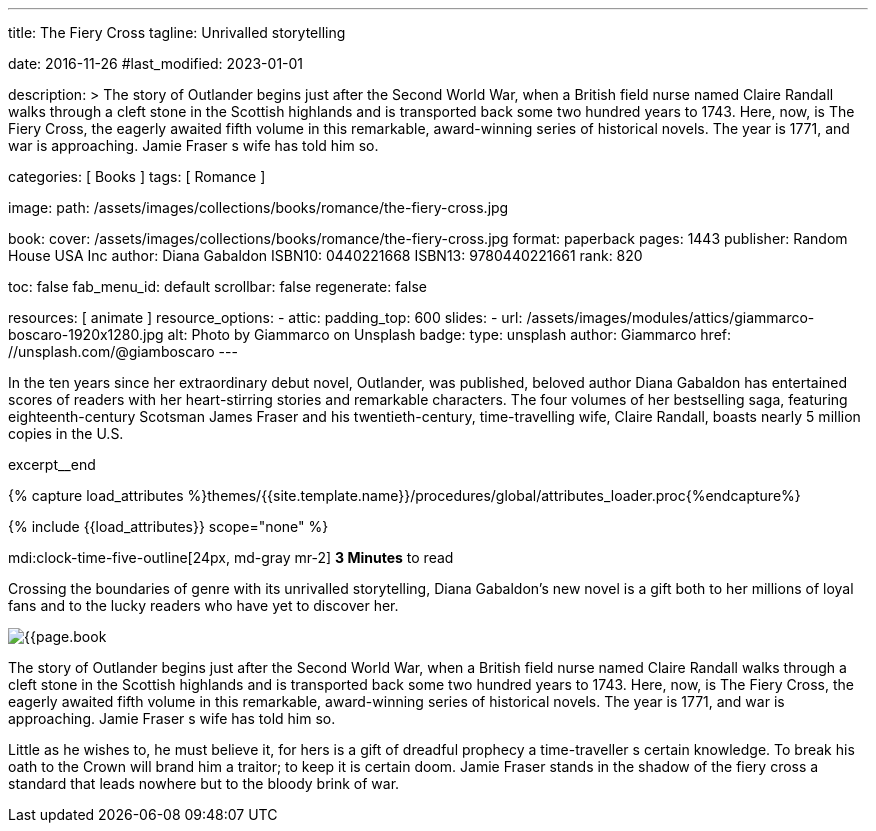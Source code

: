 ---
title:                                  The Fiery Cross
tagline:                                Unrivalled storytelling

date:                                   2016-11-26
#last_modified:                         2023-01-01

description: >
                                        The story of Outlander begins just after the Second World War, when a British
                                        field nurse named Claire Randall walks through a cleft stone in the Scottish
                                        highlands and is transported back some two hundred years to 1743. Here, now,
                                        is The Fiery Cross, the eagerly awaited fifth volume in this remarkable,
                                        award-winning series of historical novels. The year is 1771, and war is
                                        approaching. Jamie Fraser s wife has told him so.

categories:                             [ Books ]
tags:                                   [ Romance ]

image:
  path:                                 /assets/images/collections/books/romance/the-fiery-cross.jpg

book:
  cover:                                /assets/images/collections/books/romance/the-fiery-cross.jpg
  format:                               paperback
  pages:                                1443
  publisher:                            Random House USA Inc
  author:                               Diana Gabaldon
  ISBN10:                               0440221668
  ISBN13:                               9780440221661
  rank:                                 820

toc:                                    false
fab_menu_id:                            default
scrollbar:                              false
regenerate:                             false

resources:                              [ animate ]
resource_options:
  - attic:
      padding_top:                      600
      slides:
        - url:                          /assets/images/modules/attics/giammarco-boscaro-1920x1280.jpg
          alt:                          Photo by Giammarco on Unsplash
          badge:
            type:                       unsplash
            author:                     Giammarco
            href:                       //unsplash.com/@giamboscaro
---

// Page Initializer
// =============================================================================
// Enable the Liquid Preprocessor
:page-liquid:

// Set (local) page attributes here
// -----------------------------------------------------------------------------
// :page--attr:                         <attr-value>

// Place an excerpt at the most top position
// -----------------------------------------------------------------------------
In the ten years since her extraordinary debut novel, Outlander, was published,
beloved author Diana Gabaldon has entertained scores of readers with her
heart-stirring stories and remarkable characters. The four volumes of her
bestselling saga, featuring eighteenth-century Scotsman James Fraser and
his twentieth-century, time-travelling wife, Claire Randall, boasts nearly
5 million copies in the U.S.

excerpt__end

//  Load Liquid procedures
// -----------------------------------------------------------------------------
{% capture load_attributes %}themes/{{site.template.name}}/procedures/global/attributes_loader.proc{%endcapture%}

// Load page attributes
// -----------------------------------------------------------------------------
{% include {{load_attributes}} scope="none" %}


// Page content
// ~~~~~~~~~~~~~~~~~~~~~~~~~~~~~~~~~~~~~~~~~~~~~~~~~~~~~~~~~~~~~~~~~~~~~~~~~~~~~
mdi:clock-time-five-outline[24px, md-gray mr-2]
*3 Minutes* to read

// Include sub-documents (if any)
// -----------------------------------------------------------------------------
[[readmore]]
[role="mt-5"]
Crossing the boundaries of genre with its unrivalled storytelling, Diana
Gabaldon's new novel is a gift both to her millions of loyal fans and to
the lucky readers who have yet to discover her.

image:{{page.book.cover}}[role="mr-4 mb-5 float-left"]

The story of Outlander begins just after the Second World War, when a British
field nurse named Claire Randall walks through a cleft stone in the Scottish
highlands and is transported back some two hundred years to 1743. Here, now,
is The Fiery Cross, the eagerly awaited fifth volume in this remarkable,
award-winning series of historical novels. The year is 1771, and war is
approaching. Jamie Fraser s wife has told him so.

Little as he wishes to, he must believe it, for hers is a gift of dreadful
prophecy a time-traveller s certain knowledge. To break his oath to the
Crown will brand him a traitor; to keep it is certain doom. Jamie Fraser
stands in the shadow of the fiery cross a standard that leads nowhere but
to the bloody brink of war.
